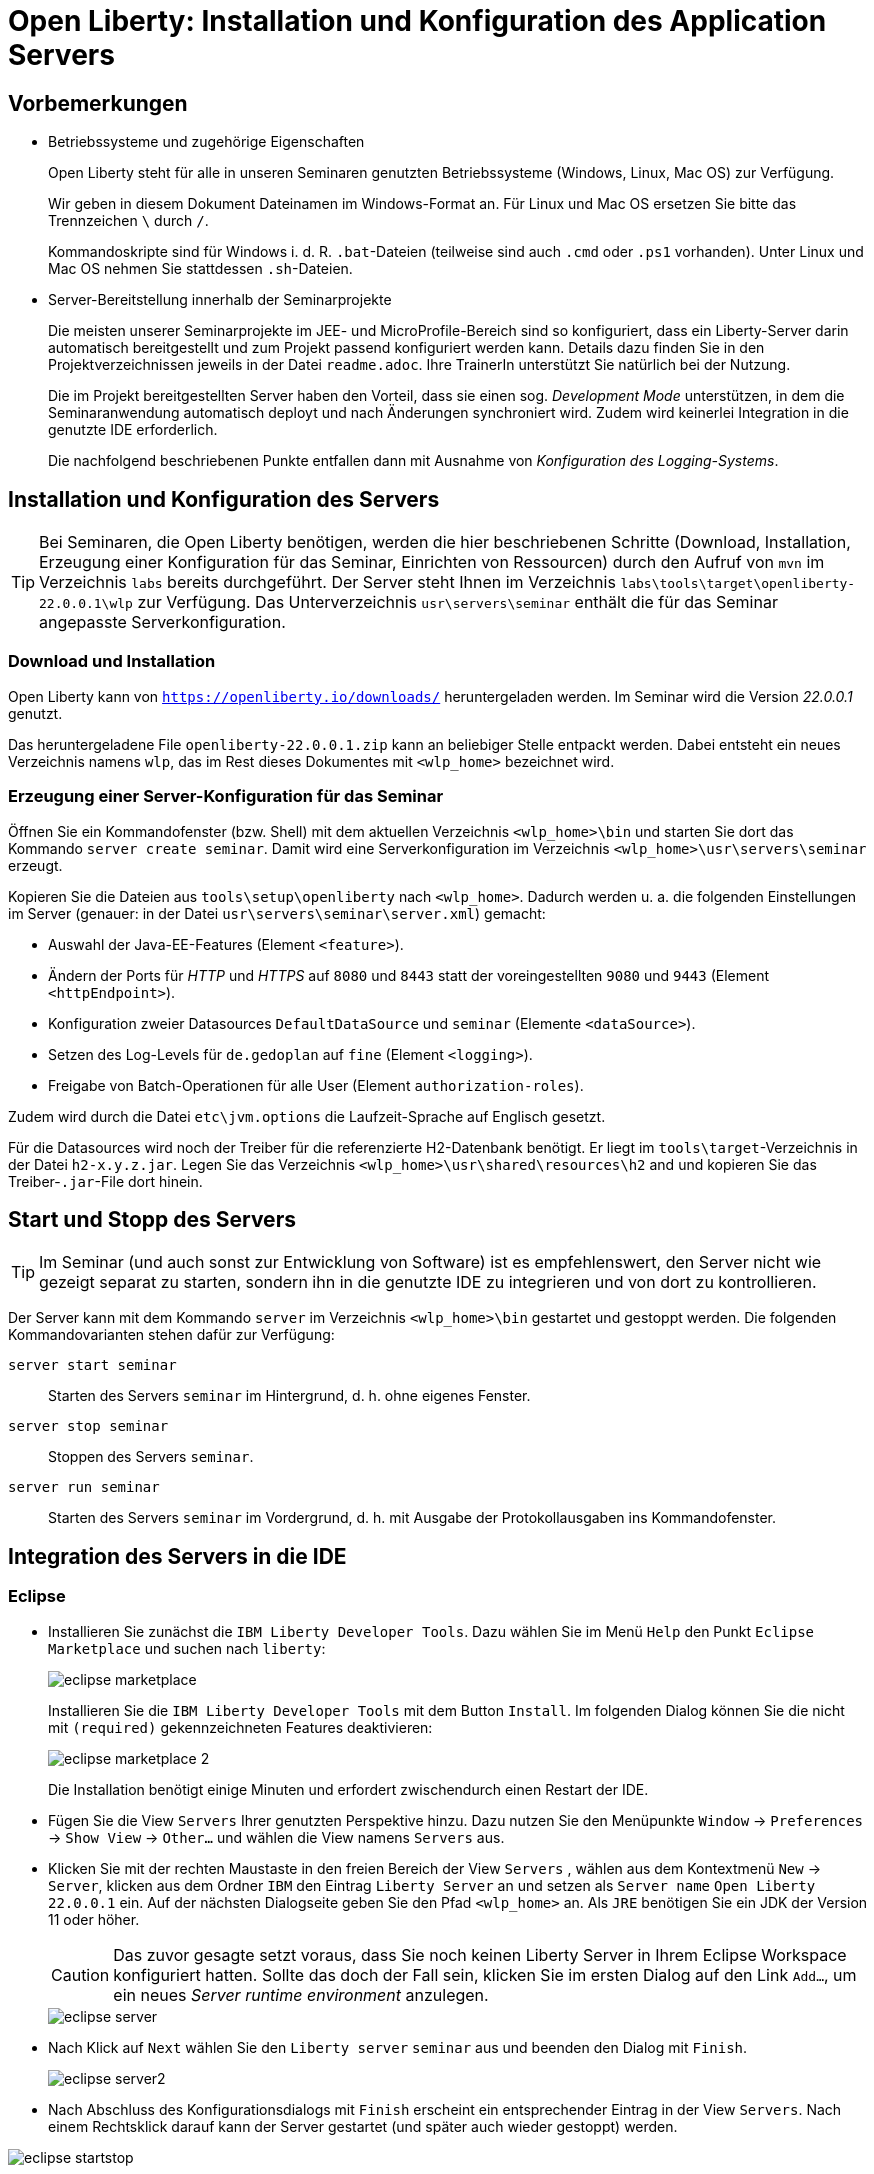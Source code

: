 [separator=::]
= Open Liberty: Installation und Konfiguration des Application Servers

:toc: left
:imagesdir: ./images

:version: 22.0.0.1

[start=0]
== Vorbemerkungen

* Betriebssysteme und zugehörige Eigenschaften
+
Open Liberty steht für alle in unseren Seminaren genutzten Betriebssysteme (Windows, Linux, Mac OS) zur Verfügung.
+
Wir geben in diesem Dokument Dateinamen im Windows-Format an. Für Linux und Mac OS ersetzen Sie bitte das Trennzeichen `\` durch `/`. 
+
Kommandoskripte sind für Windows i. d. R. `.bat`-Dateien (teilweise sind auch `.cmd` oder `.ps1` vorhanden). Unter Linux und Mac OS nehmen Sie stattdessen `.sh`-Dateien.

* Server-Bereitstellung innerhalb der Seminarprojekte
+
Die meisten unserer Seminarprojekte im JEE- und MicroProfile-Bereich sind so konfiguriert, dass ein Liberty-Server darin automatisch bereitgestellt und zum Projekt passend konfiguriert werden kann. Details dazu finden Sie in den Projektverzeichnissen jeweils in der Datei `readme.adoc`. Ihre TrainerIn unterstützt Sie natürlich bei der Nutzung.
+
Die im Projekt bereitgestellten Server haben den Vorteil, dass sie einen sog. _Development Mode_ unterstützen, in dem die Seminaranwendung automatisch deployt und nach Änderungen synchroniert wird. Zudem wird keinerlei Integration in die genutzte IDE erforderlich.
+
Die nachfolgend beschriebenen Punkte entfallen dann mit Ausnahme von _Konfiguration des Logging-Systems_.

== Installation und Konfiguration des Servers

TIP: Bei Seminaren, die Open Liberty benötigen, werden die hier beschriebenen Schritte (Download, Installation, Erzeugung einer Konfiguration für das Seminar, Einrichten von Ressourcen) durch den Aufruf von `mvn`  im Verzeichnis `labs` bereits durchgeführt. Der Server steht Ihnen im Verzeichnis `labs\tools\target\openliberty-{version}\wlp` zur Verfügung. Das Unterverzeichnis `usr\servers\seminar` enthält die für das Seminar angepasste Serverkonfiguration.


=== Download und Installation

Open Liberty kann von `https://openliberty.io/downloads/` heruntergeladen werden. Im Seminar wird die Version _{version}_ genutzt.

Das heruntergeladene File `openliberty-{version}.zip` kann an beliebiger Stelle entpackt werden. Dabei entsteht ein neues Verzeichnis namens `wlp`, das im Rest dieses Dokumentes mit `<wlp_home>` bezeichnet wird. 

=== Erzeugung einer Server-Konfiguration für das Seminar
Öffnen Sie ein Kommandofenster (bzw. Shell) mit dem aktuellen Verzeichnis `<wlp_home>\bin` und starten Sie dort das Kommando `server create seminar`. Damit wird eine Serverkonfiguration im Verzeichnis `<wlp_home>\usr\servers\seminar` erzeugt.

Kopieren Sie die Dateien aus `tools\setup\openliberty` nach `<wlp_home>`. Dadurch werden u. a. die folgenden Einstellungen im Server (genauer: in der Datei `usr\servers\seminar\server.xml`) gemacht:

* Auswahl der Java-EE-Features (Element `<feature>`).
* Ändern der Ports für _HTTP_ und _HTTPS_ auf `8080` und `8443` statt der voreingestellten `9080` und `9443` (Element `<httpEndpoint>`).
* Konfiguration zweier Datasources `DefaultDataSource` und `seminar` (Elemente `<dataSource>`).
* Setzen des Log-Levels für `de.gedoplan` auf `fine` (Element `<logging>`).
* Freigabe von Batch-Operationen für alle User (Element `authorization-roles`).

Zudem wird durch die Datei `etc\jvm.options` die Laufzeit-Sprache auf Englisch gesetzt.

Für die Datasources wird noch der Treiber für die referenzierte H2-Datenbank benötigt. Er liegt im `tools\target`-Verzeichnis in der Datei `h2-x.y.z.jar`. Legen Sie das Verzeichnis `<wlp_home>\usr\shared\resources\h2` and und kopieren Sie das Treiber-`.jar`-File dort hinein.

== Start und Stopp des Servers
TIP: Im Seminar (und auch sonst zur Entwicklung von Software) ist es empfehlenswert, den Server nicht wie gezeigt separat zu starten, sondern ihn in die genutzte IDE zu integrieren und von dort zu kontrollieren. 

Der Server kann mit dem Kommando `server` im Verzeichnis `<wlp_home>\bin` gestartet und gestoppt werden. Die folgenden Kommandovarianten stehen dafür zur Verfügung:

`server start seminar`:: Starten des Servers `seminar` im Hintergrund, d. h. ohne eigenes Fenster.
`server stop seminar`:: Stoppen des Servers `seminar`.
`server run seminar`:: Starten des Servers `seminar` im Vordergrund, d. h. mit Ausgabe der Protokollausgaben ins Kommandofenster.

== Integration des Servers in die IDE
=== Eclipse

* Installieren Sie zunächst die `IBM Liberty Developer Tools`. Dazu wählen Sie im Menü `Help` den Punkt `Eclipse Marketplace` und suchen nach `liberty`:
+
image::eclipse-marketplace.png[]
+
Installieren Sie die `IBM Liberty Developer Tools` mit dem Button `Install`. Im folgenden Dialog können Sie die nicht mit `(required)` gekennzeichneten Features deaktivieren:
+
image::eclipse-marketplace-2.png[]
+
Die Installation benötigt einige Minuten und erfordert zwischendurch einen Restart der IDE.

* Fügen Sie die View `Servers` Ihrer genutzten Perspektive hinzu. Dazu nutzen Sie den Menüpunkte `Window` -> `Preferences` -> `Show View` -> `Other...`  und wählen die View namens `Servers` aus. 

* Klicken Sie mit der rechten Maustaste in den freien Bereich der View `Servers` , wählen aus dem Kontextmenü `New` -> `Server`, klicken aus dem Ordner `IBM` den Eintrag `Liberty Server` an und setzen als `Server name` `Open Liberty {version}` ein. Auf der nächsten Dialogseite geben Sie den Pfad `<wlp_home>` an. Als `JRE` benötigen Sie ein JDK der Version 11 oder höher.
+
CAUTION: Das zuvor gesagte setzt voraus, dass Sie noch keinen Liberty Server in Ihrem Eclipse Workspace konfiguriert hatten. Sollte das doch der Fall sein, klicken Sie im ersten Dialog auf den Link `Add...`, um ein neues _Server runtime environment_ anzulegen.
+
////
NOTE: Die im Folgenden gezeigten Sceenshots sind mit der Version `22.0.0.1` des Servers entstanden. Setzen Sie bitte an den entsprechenden Stellen die aktuelle Version `{version}` ein.
////
+
image::eclipse-server.png[]

* Nach Klick auf `Next` wählen Sie den `Liberty server` `seminar` aus und beenden den Dialog mit `Finish`.
+
image::eclipse-server2.png[]

* Nach Abschluss des Konfigurationsdialogs mit `Finish` erscheint ein entsprechender Eintrag in der View `Servers`. Nach einem Rechtsklick darauf kann der Server gestartet (und später auch wieder gestoppt) werden. 

image::eclipse-startstop.png[]

== Deployment von Anwendungen
Anwendungen können per Drag-and-Drop in den Server gebracht werden. Dazu ziehen Sie das gewünschte Projekt aus der View `Package Explorer` (oder `Projekt Explorer`) auf den Servereintrag in der View `Servers`. Die Anwendung erscheint dann dort eingerückt unterhalb des Servereintrags und kann mit einem Rechtsklick erneut deployt (`Full Publish`) oder wieder entfernt werden (`Remove`).

image::eclipse-deployment.png[]

== Konfiguration des Logging-Systems
In den Demo- und Übungsklassen wird _Apache Commons Logging_ zur Protokollierung verwendet. Es handelt sich dabei um ein Meta-Logging-Framework, das zur Laufzeit das Log-System des Zielservers verwendet.

Open Liberty nutzt ein proprietäres System, das auf die Standardklassen aus `java.util.logging` aufbaut. Die Log-Meldungen werden im Verzeichnis <wlp_home>\usr\servers\seminar\logs` in den Dateien `console.log`, `messages.log` und `trace.log` abgelegt. Die Ausgaben in `console.log` erscheinen auch in der Standard-Ausgabe.

Für die Protokollierung aus Anwendungen heraus eignet sich das Trace Log, das durch das folgende Element in der Server-Konfigurationsdatei `server.xml` konfiguriert wird:

----
    <logging 
      consoleLogLevel="info" 
      traceSpecification="*=info:de.gedoplan=finest">
    </logging>
----

Das Attribut `traceSpecification` bestimmt dabei, welche Meldungen in `trace.log` eingetragen werden. Es enthält eine durch `:` getrennte Liste von Logger-Konfigurationen der Form `_name_=_level_`.

* `_name_` stellt darin üblicherweise einen Paket- oder Klassennamen dar. `*` stellt die globale Grundeinstellung dar. Für jeden Logger gilt die Einstellung, die seinen Namen am genauesten spezifiziert, d. h. ein Logger, der in der Anwendung mit dem Namen `de.gedoplan.seminar.cdi.demo.basics.presentation.DemoPresenter` erzeugt und genutzt wird, kann mit einem Konfigurationseintrag `de.gedoplan=fine` konfiguriert werden. Gibt es dagegen auch einen Eintrag `de.gedoplan.seminar.cdi.demo=finest`, so gilt dieser.
* `_level_` bestimmt, ob Meldungen ausgegeben oder ausgefiltert werden, z. B.:
** `severe`: Fehlermeldungen (in anderen Log-Frameworks `ERROR`).
** `warning`: Warnungen (in anderen Log-Frameworks `WARN`).
** `info`: Allgemeine Infos (in anderen Log-Frameworks `INFO`).
** `fine`: Debug-Meldungen (in anderen Log-Frameworks `DEBUG`).
** `finest`: Trace-Meldungen (in anderen Log-Frameworks `TRACE`).

Das Attribut `consoleLogLevel` konfiguriert den Filter für `console.log`. Leider kann man hier nur Levels bis `info` eintragen, d. h. Debug- und Trace-Meldungen erscheinen dort nicht.

Änderungen an der Konfigurationsdatei `server.xml` können im laufenden Betrieb gemacht werden und werden sofort aktiv.